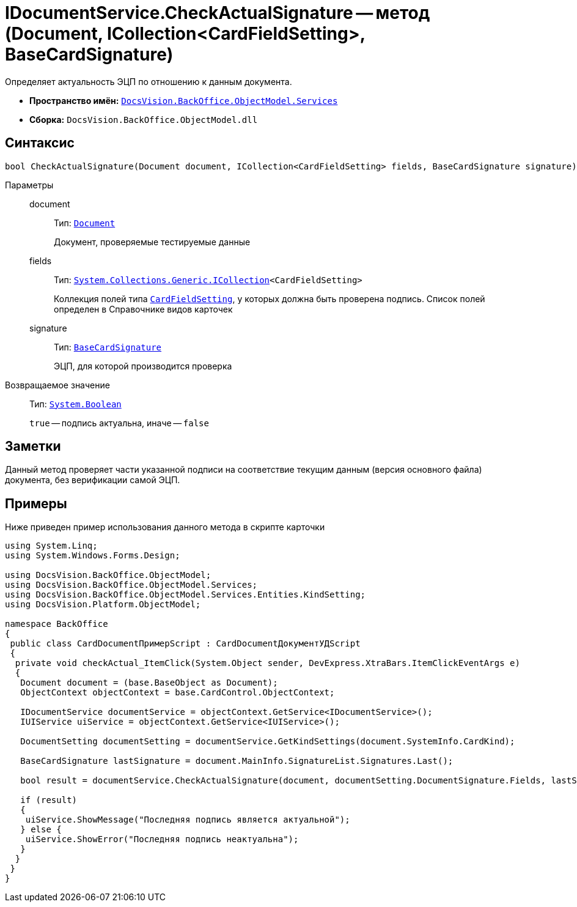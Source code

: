 = IDocumentService.CheckActualSignature -- метод (Document, ICollection<CardFieldSetting>, BaseCardSignature)

Определяет актуальность ЭЦП по отношению к данным документа.

* *Пространство имён:* `xref:api/DocsVision/BackOffice/ObjectModel/Services/Services_NS.adoc[DocsVision.BackOffice.ObjectModel.Services]`
* *Сборка:* `DocsVision.BackOffice.ObjectModel.dll`

== Синтаксис

[source,csharp]
----
bool CheckActualSignature(Document document, ICollection<CardFieldSetting> fields, BaseCardSignature signature)
----

Параметры::
document:::
Тип: `xref:api/DocsVision/BackOffice/ObjectModel/Document_CL.adoc[Document]`
+
Документ, проверяемые тестируемые данные

fields:::
Тип: `http://msdn.microsoft.com/ru-ru/library/92t2ye13.aspx[System.Collections.Generic.ICollection]<CardFieldSetting>`
+
Коллекция полей типа `xref:api/DocsVision/BackOffice/ObjectModel/Services/Entities/KindSetting/CardFieldSetting_CL.adoc[CardFieldSetting]`, у которых должна быть проверена подпись. Список полей определен в Справочнике видов карточек

signature:::
Тип: `xref:api/DocsVision/BackOffice/ObjectModel/BaseCardSignature_CL.adoc[BaseCardSignature]`
+
ЭЦП, для которой производится проверка

Возвращаемое значение::
Тип: `http://msdn.microsoft.com/ru-ru/library/system.boolean.aspx[System.Boolean]`
+
`true` -- подпись актуальна, иначе -- `false`

== Заметки

Данный метод проверяет части указанной подписи на соответствие текущим данным (версия основного файла) документа, без верификации самой ЭЦП.

== Примеры

Ниже приведен пример использования данного метода в скрипте карточки

[source,csharp]
----
using System.Linq;
using System.Windows.Forms.Design;

using DocsVision.BackOffice.ObjectModel;
using DocsVision.BackOffice.ObjectModel.Services;
using DocsVision.BackOffice.ObjectModel.Services.Entities.KindSetting;
using DocsVision.Platform.ObjectModel;

namespace BackOffice
{
 public class CardDocumentПримерScript : CardDocumentДокументУДScript
 {
  private void checkActual_ItemClick(System.Object sender, DevExpress.XtraBars.ItemClickEventArgs e)
  {
   Document document = (base.BaseObject as Document);
   ObjectContext objectContext = base.CardControl.ObjectContext;

   IDocumentService documentService = objectContext.GetService<IDocumentService>();
   IUIService uiService = objectContext.GetService<IUIService>();

   DocumentSetting documentSetting = documentService.GetKindSettings(document.SystemInfo.CardKind);

   BaseCardSignature lastSignature = document.MainInfo.SignatureList.Signatures.Last();

   bool result = documentService.CheckActualSignature(document, documentSetting.DocumentSignature.Fields, lastSignature);

   if (result)
   {
    uiService.ShowMessage("Последняя подпись является актуальной");
   } else {
    uiService.ShowError("Последняя подпись неактуальна");
   }
  }
 }
}
----
